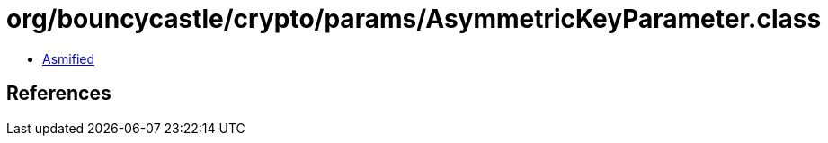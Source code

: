 = org/bouncycastle/crypto/params/AsymmetricKeyParameter.class

 - link:AsymmetricKeyParameter-asmified.java[Asmified]

== References

